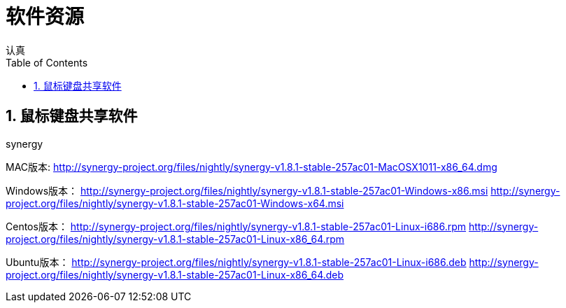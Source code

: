 = 软件资源
认真
:toc:
:toclevels: 4
:toc-position: left
:source-highlighter: pygments
:icons: font
:sectnums:

== 鼠标键盘共享软件

.synergy
****
MAC版本:
http://synergy-project.org/files/nightly/synergy-v1.8.1-stable-257ac01-MacOSX1011-x86_64.dmg

Windows版本：
http://synergy-project.org/files/nightly/synergy-v1.8.1-stable-257ac01-Windows-x86.msi
http://synergy-project.org/files/nightly/synergy-v1.8.1-stable-257ac01-Windows-x64.msi

Centos版本：
http://synergy-project.org/files/nightly/synergy-v1.8.1-stable-257ac01-Linux-i686.rpm
http://synergy-project.org/files/nightly/synergy-v1.8.1-stable-257ac01-Linux-x86_64.rpm

Ubuntu版本：
http://synergy-project.org/files/nightly/synergy-v1.8.1-stable-257ac01-Linux-i686.deb
http://synergy-project.org/files/nightly/synergy-v1.8.1-stable-257ac01-Linux-x86_64.deb

****
